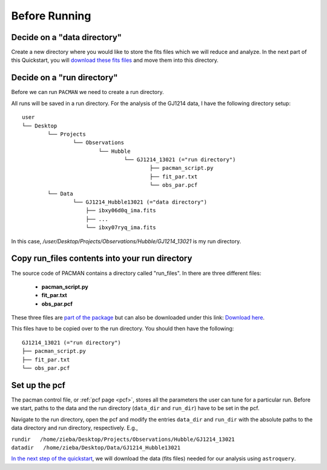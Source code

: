 .. _before_running:

Before Running
================

.. topic:: Summary
    - Decide on a data directory
    - Decide on a run directory
    - Copy pacman_script.py, fit_par.txt and obs_par.pcf to this run directory
    - Enter path to run directory and data directory into the pcf


Decide on a "data directory"
-----------------------------------
Create a new directory where you would like to store the fits files which we will reduce and analyze.
In the next part of this Quickstart, you will `download these fits files <https://pacmandocs.readthedocs.io/en/latest/astroquery_visits.html>`_ and move them into this directory.


Decide on a "run directory"
-----------------------------------

Before we can run ``PACMAN`` we need to create a run directory.

All runs will be saved in a run directory. For the analysis of the GJ1214 data, I have the following directory setup:

::

	user
	└── Desktop
		└── Projects
			└── Observations
				└── Hubble
					└── GJ1214_13021 (="run directory")
						├── pacman_script.py
						├── fit_par.txt
						└── obs_par.pcf
		└── Data
			└── GJ1214_Hubble13021 (="data directory")
                            ├── ibxy06d0q_ima.fits
                            ├── ...
                            └── ibxy07ryq_ima.fits

In this case, `/user/Desktop/Projects/Observations/Hubble/GJ1214_13021` is my run directory.


Copy run_files contents into your run directory
------------------------------------------------------------

The source code of PACMAN contains a directory called "run_files". In there are three different files:

 - **pacman_script.py**

 - **fit_par.txt**

 - **obs_par.pcf**

These three files are `part of the package <https://github.com/sebastian-zieba/PACMAN/tree/master/src/pacman/data/run_files>`_ but can also be downloaded under this link: `Download here <https://downgit.github.io/#/home?url=https://github.com/sebastian-zieba/PACMAN/tree/master/src/pacman/data/run_files>`_.

This files have to be copied over to the run directory. You should then have the following:

::

	GJ1214_13021 (="run directory")
	├── pacman_script.py
	├── fit_par.txt
	└── obs_par.pcf


Set up the pcf
---------------------------------------

The pacman control file, or :ref:`pcf page <pcf>`, stores all the parameters the user can tune for a particular run.
Before we start, paths to the data and the run directory (``data_dir`` and ``run_dir``) have to be set in the pcf.

Navigate to the run directory, open the pcf and modify the entries ``data_dir`` and ``run_dir`` with the absolute paths to the data directory and run directory, respectively.
E.g.,

| ``rundir   /home/zieba/Desktop/Projects/Observations/Hubble/GJ1214_13021``
| ``datadir   /home/zieba/Desktop/Data/GJ1214_Hubble13021``


`In the next step of the quickstart <https://pacmandocs.readthedocs.io/en/latest/astroquery_visits.html>`_,
we will download the data (fits files) needed for our analysis using ``astroquery``.


